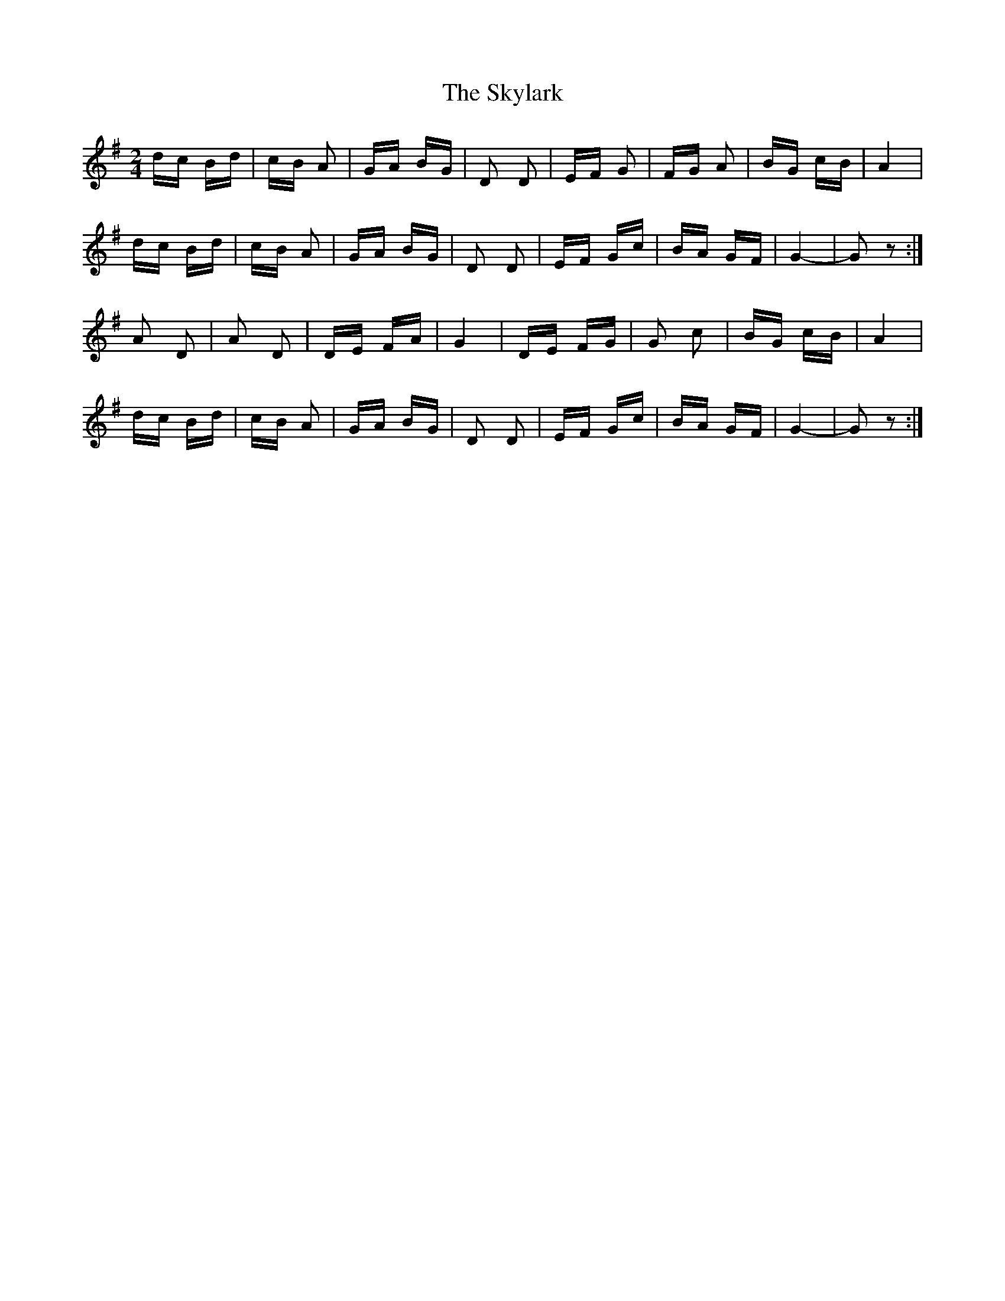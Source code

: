 X: 37332
T: Skylark, The
R: polka
M: 2/4
K: Gmajor
dc Bd|cB A2|GA BG|D2 D2|EF G2|FG A2|BG cB|A4|
dc Bd|cB A2|GA BG|D2 D2|EF Gc|BA GF|G4-|G2 z2:|
A2 D2|A2 D2|DE FA|G4|DE FG|G2 c2|BG cB|A4|
dc Bd|cB A2|GA BG|D2 D2|EF Gc|BA GF|G4-|G2 z2:|

